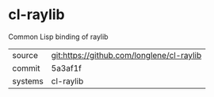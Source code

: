 * cl-raylib

Common Lisp binding of raylib

|---------+-------------------------------------------|
| source  | git:https://github.com/longlene/cl-raylib |
| commit  | 5a3af1f                                   |
| systems | cl-raylib                                 |
|---------+-------------------------------------------|
